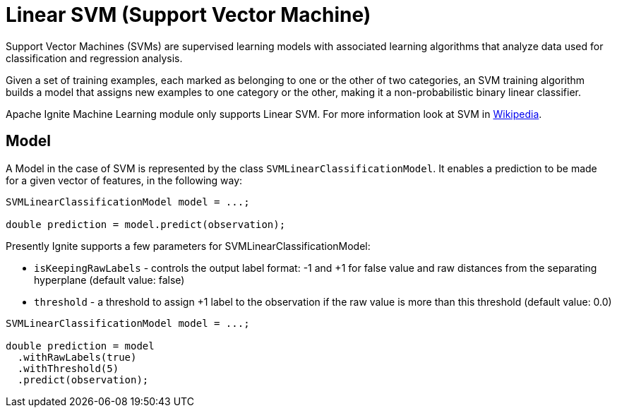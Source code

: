 // Licensed to the Apache Software Foundation (ASF) under one or more
// contributor license agreements.  See the NOTICE file distributed with
// this work for additional information regarding copyright ownership.
// The ASF licenses this file to You under the Apache License, Version 2.0
// (the "License"); you may not use this file except in compliance with
// the License.  You may obtain a copy of the License at
//
// http://www.apache.org/licenses/LICENSE-2.0
//
// Unless required by applicable law or agreed to in writing, software
// distributed under the License is distributed on an "AS IS" BASIS,
// WITHOUT WARRANTIES OR CONDITIONS OF ANY KIND, either express or implied.
// See the License for the specific language governing permissions and
// limitations under the License.
= Linear SVM (Support Vector Machine)

Support Vector Machines (SVMs) are supervised learning models with associated learning algorithms that analyze data used for classification and regression analysis.

Given a set of training examples, each marked as belonging to one or the other of two categories, an SVM training algorithm builds a model that assigns new examples to one category or the other, making it a non-probabilistic binary linear classifier.

Apache Ignite Machine Learning module only supports Linear SVM. For more information look at SVM in link:https://en.wikipedia.org/wiki/Support_vector_machine[Wikipedia].

== Model

A Model in the case of SVM is represented by the class `SVMLinearClassificationModel`. It enables a prediction to be made for a given vector of features, in the following way:


[source, java]
----
SVMLinearClassificationModel model = ...;

double prediction = model.predict(observation);
----

Presently Ignite supports a few parameters for SVMLinearClassificationModel:

* `isKeepingRawLabels` - controls the output label format: -1 and +1 for false value and raw distances from the separating hyperplane (default value: false)
* `threshold` - a threshold to assign +1 label to the observation if the raw value is more than this threshold (default value: 0.0)


[source, java]
----
SVMLinearClassificationModel model = ...;

double prediction = model
  .withRawLabels(true)
  .withThreshold(5)
  .predict(observation);
----



